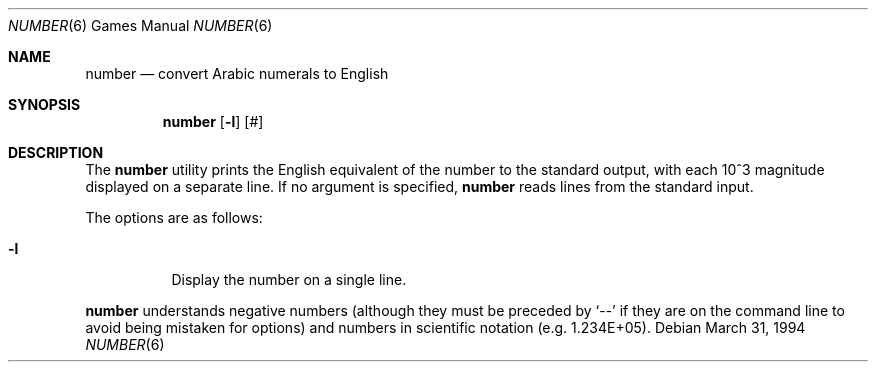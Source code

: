 .\"	$OpenBSD: number.6,v 1.5 1998/12/15 19:18:45 pjanzen Exp $
.\"
.\" Copyright (c) 1989, 1993, 1994
.\"	The Regents of the University of California.  All rights reserved.
.\"
.\" Redistribution and use in source and binary forms, with or without
.\" modification, are permitted provided that the following conditions
.\" are met:
.\" 1. Redistributions of source code must retain the above copyright
.\"    notice, this list of conditions and the following disclaimer.
.\" 2. Redistributions in binary form must reproduce the above copyright
.\"    notice, this list of conditions and the following disclaimer in the
.\"    documentation and/or other materials provided with the distribution.
.\" 3. Neither the name of the University nor the names of its contributors
.\"    may be used to endorse or promote products derived from this software
.\"    without specific prior written permission.
.\"
.\" THIS SOFTWARE IS PROVIDED BY THE REGENTS AND CONTRIBUTORS ``AS IS'' AND
.\" ANY EXPRESS OR IMPLIED WARRANTIES, INCLUDING, BUT NOT LIMITED TO, THE
.\" IMPLIED WARRANTIES OF MERCHANTABILITY AND FITNESS FOR A PARTICULAR PURPOSE
.\" ARE DISCLAIMED.  IN NO EVENT SHALL THE REGENTS OR CONTRIBUTORS BE LIABLE
.\" FOR ANY DIRECT, INDIRECT, INCIDENTAL, SPECIAL, EXEMPLARY, OR CONSEQUENTIAL
.\" DAMAGES (INCLUDING, BUT NOT LIMITED TO, PROCUREMENT OF SUBSTITUTE GOODS
.\" OR SERVICES; LOSS OF USE, DATA, OR PROFITS; OR BUSINESS INTERRUPTION)
.\" HOWEVER CAUSED AND ON ANY THEORY OF LIABILITY, WHETHER IN CONTRACT, STRICT
.\" LIABILITY, OR TORT (INCLUDING NEGLIGENCE OR OTHERWISE) ARISING IN ANY WAY
.\" OUT OF THE USE OF THIS SOFTWARE, EVEN IF ADVISED OF THE POSSIBILITY OF
.\" SUCH DAMAGE.
.\"
.\"	@(#)number.6	8.2 (Berkeley) 3/31/94
.\"
.Dd March 31, 1994
.Dt NUMBER 6
.Os
.Sh NAME
.Nm number
.Nd convert Arabic numerals to English
.Sh SYNOPSIS
.Nm number
.Op Fl l
.Op #
.Sh DESCRIPTION
The
.Nm
utility prints the English equivalent of the number to the standard
output, with each 10^3 magnitude displayed on a separate line.
If no argument is specified,
.Nm
reads lines from the standard input.
.Pp
The options are as follows:
.Bl -tag -width Ds
.It Fl l
Display the number on a single line.
.El
.Pp
.Nm
understands negative numbers (although they must be preceded by
.Sq --
if they are on the command line to avoid being mistaken for options)
and numbers in scientific notation (e.g. 1.234E+05).
